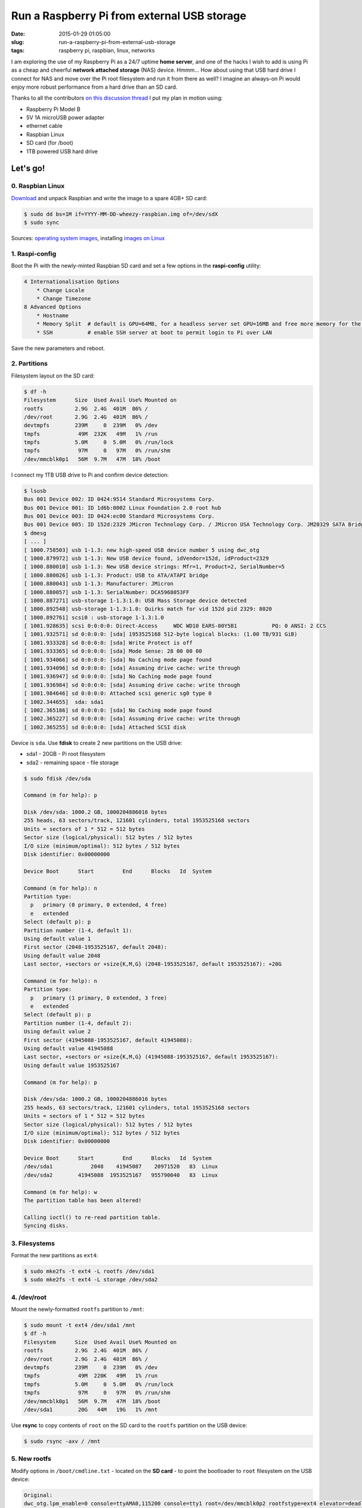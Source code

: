 ============================================
Run a Raspberry Pi from external USB storage
============================================

:date: 2015-01-29 01:05:00
:slug: run-a-raspberry-pi-from-external-usb-storage
:tags: raspberry pi, raspbian, linux, networks

I am exploring the use of my Raspberry Pi as a 24/7 uptime **home server**, and one of the hacks I wish to add is using Pi as a cheap and cheerful **network attached storage** (NAS) device. Hmmm... How about using that USB hard drive I connect for NAS and move over the Pi root filesystem and run it from there as well? I imagine an always-on Pi would enjoy more robust performance from a hard drive than an SD card.

Thanks to all the contributors `on this discussion thread <http://www.raspberrypi.org/forums/viewtopic.php?f=29&t=44177>`_ I put my plan in motion using:

* Raspberry Pi Model B
* 5V 1A microUSB power adapter
* ethernet cable
* Raspbian Linux
* SD card (for /boot)                                                                    
* 1TB powered USB hard drive

Let's go!
=========
                                                                                    
0. Raspbian Linux
-----------------

`Download <http://downloads.raspberrypi.org/raspbian_latest>`_ and unpack Raspbian and write the image to a spare 4GB+ SD card: 

.. code-block:: bash

    $ sudo dd bs=1M if=YYYY-MM-DD-wheezy-raspbian.img of=/dev/sdX                   
    $ sudo sync                                                                     

Sources: `operating system images <http://www.raspberrypi.org/downloads/>`_, installing `images on Linux <http://www.raspberrypi.org/documentation/installation/installing-images/linux.md>`_

1. Raspi-config
---------------

Boot the Pi with the newly-minted Raspbian SD card and set a few options in the **raspi-config** utility:

.. code-block:: bash

    4 Internationalisation Options                                                      
        * Change Locale                                                                     
        * Change Timezone                                                                   
    8 Advanced Options                                                                  
        * Hostname                                                                          
        * Memory Split  # default is GPU=64MB, for a headless server set GPU=16MB and free more memory for the CPU                                                              
        * SSH           # enable SSH server at boot to permit login to Pi over LAN                                                                    
                                                                                    
Save the new parameters and reboot.

2. Partitions
-------------

Filesystem layout on the SD card:

.. code-block:: bash
                                           
    $ df -h                                                                             
    Filesystem      Size  Used Avail Use% Mounted on                                    
    rootfs          2.9G  2.4G  401M  86% /                                             
    /dev/root       2.9G  2.4G  401M  86% /                                             
    devtmpfs        239M     0  239M   0% /dev                                          
    tmpfs            49M  232K   49M   1% /run                                          
    tmpfs           5.0M     0  5.0M   0% /run/lock                                 
    tmpfs            97M     0   97M   0% /run/shm                                  
    /dev/mmcblk0p1   56M  9.7M   47M  18% /boot                                     
    
I connect my 1TB USB drive to Pi and confirm device detection:

.. code-block:: bash

    $ lsusb                                                                         
    Bus 001 Device 002: ID 0424:9514 Standard Microsystems Corp.                    
    Bus 001 Device 001: ID 1d6b:0002 Linux Foundation 2.0 root hub                  
    Bus 001 Device 003: ID 0424:ec00 Standard Microsystems Corp.                    
    Bus 001 Device 005: ID 152d:2329 JMicron Technology Corp. / JMicron USA Technology Corp. JM20329 SATA Bridge
    $ dmesg                                                                         
    [ ... ]                                                                         
    [ 1000.758503] usb 1-1.3: new high-speed USB device number 5 using dwc_otg      
    [ 1000.879972] usb 1-1.3: New USB device found, idVendor=152d, idProduct=2329   
    [ 1000.880010] usb 1-1.3: New USB device strings: Mfr=1, Product=2, SerialNumber=5
    [ 1000.880026] usb 1-1.3: Product: USB to ATA/ATAPI bridge                      
    [ 1000.880043] usb 1-1.3: Manufacturer: JMicron                                 
    [ 1000.880057] usb 1-1.3: SerialNumber: DCA5968053FF                            
    [ 1000.887271] usb-storage 1-1.3:1.0: USB Mass Storage device detected          
    [ 1000.892548] usb-storage 1-1.3:1.0: Quirks match for vid 152d pid 2329: 8020  
    [ 1000.892761] scsi0 : usb-storage 1-1.3:1.0                                    
    [ 1001.928635] scsi 0:0:0:0: Direct-Access     WDC WD10 EARS-00Y5B1           PQ: 0 ANSI: 2 CCS
    [ 1001.932571] sd 0:0:0:0: [sda] 1953525168 512-byte logical blocks: (1.00 TB/931 GiB)
    [ 1001.933328] sd 0:0:0:0: [sda] Write Protect is off                           
    [ 1001.933365] sd 0:0:0:0: [sda] Mode Sense: 28 00 00 00                        
    [ 1001.934066] sd 0:0:0:0: [sda] No Caching mode page found                     
    [ 1001.934096] sd 0:0:0:0: [sda] Assuming drive cache: write through            
    [ 1001.936947] sd 0:0:0:0: [sda] No Caching mode page found                     
    [ 1001.936984] sd 0:0:0:0: [sda] Assuming drive cache: write through            
    [ 1001.984646] sd 0:0:0:0: Attached scsi generic sg0 type 0                     
    [ 1002.344655]  sda: sda1                                                       
    [ 1002.365186] sd 0:0:0:0: [sda] No Caching mode page found                     
    [ 1002.365227] sd 0:0:0:0: [sda] Assuming drive cache: write through            
    [ 1002.365255] sd 0:0:0:0: [sda] Attached SCSI disk                             
   
Device is ``sda``. Use **fdisk** to create 2 new partitions on the USB drive:

* sda1 - 20GB - Pi root filesystem
* sda2 - remaining space - file storage

.. code-block:: bash

    $ sudo fdisk /dev/sda                                                           
                                                                                
    Command (m for help): p                                                         
                                                                                
    Disk /dev/sda: 1000.2 GB, 1000204886016 bytes                                   
    255 heads, 63 sectors/track, 121601 cylinders, total 1953525168 sectors         
    Units = sectors of 1 * 512 = 512 bytes                                          
    Sector size (logical/physical): 512 bytes / 512 bytes                           
    I/O size (minimum/optimal): 512 bytes / 512 bytes                               
    Disk identifier: 0x00000000                                                     
                                                                                
    Device Boot      Start         End      Blocks   Id  System                  
                                                                                
    Command (m for help): n                                                         
    Partition type:                                                                 
      p   primary (0 primary, 0 extended, 4 free)                                  
      e   extended                                                                 
    Select (default p): p                                                           
    Partition number (1-4, default 1):                                              
    Using default value 1                                                           
    First sector (2048-1953525167, default 2048):                                   
    Using default value 2048                                                        
    Last sector, +sectors or +size{K,M,G} (2048-1953525167, default 1953525167): +20G
                                                                                
    Command (m for help): n                                                         
    Partition type:                                                                 
      p   primary (1 primary, 0 extended, 3 free)                                  
      e   extended                                                                 
    Select (default p): p                                                           
    Partition number (1-4, default 2):                                              
    Using default value 2                                                           
    First sector (41945088-1953525167, default 41945088):                           
    Using default value 41945088                                                    
    Last sector, +sectors or +size{K,M,G} (41945088-1953525167, default 1953525167):
    Using default value 1953525167                    

    Command (m for help): p                                                         
                                                                                
    Disk /dev/sda: 1000.2 GB, 1000204886016 bytes                                   
    255 heads, 63 sectors/track, 121601 cylinders, total 1953525168 sectors         
    Units = sectors of 1 * 512 = 512 bytes                                          
    Sector size (logical/physical): 512 bytes / 512 bytes                           
    I/O size (minimum/optimal): 512 bytes / 512 bytes                               
    Disk identifier: 0x00000000                                                     
                                                                                
    Device Boot      Start         End      Blocks   Id  System                  
    /dev/sda1            2048    41945087    20971520   83  Linux                   
    /dev/sda2        41945088  1953525167   955790040   83  Linux                   
                                                                                
    Command (m for help): w                                                         
    The partition table has been altered!                                           
                                                                                
    Calling ioctl() to re-read partition table.                                     
    Syncing disks.            

3. Filesystems
--------------

Format the new partitions as ``ext4``:

.. code-block:: bash
                                                                                
    $ sudo mke2fs -t ext4 -L rootfs /dev/sda1                                       
    $ sudo mke2fs -t ext4 -L storage /dev/sda2                                      

4. /dev/root 
------------

Mount the newly-formatted ``rootfs`` partition to ``/mnt``:

.. code-block:: bash

    $ sudo mount -t ext4 /dev/sda1 /mnt                                             
    $ df -h                                                                         
    Filesystem      Size  Used Avail Use% Mounted on                                
    rootfs          2.9G  2.4G  401M  86% /                                         
    /dev/root       2.9G  2.4G  401M  86% /                                         
    devtmpfs        239M     0  239M   0% /dev                                      
    tmpfs            49M  220K   49M   1% /run                                      
    tmpfs           5.0M     0  5.0M   0% /run/lock                                 
    tmpfs            97M     0   97M   0% /run/shm                                  
    /dev/mmcblk0p1   56M  9.7M   47M  18% /boot                                     
    /dev/sda1        20G   44M   19G   1% /mnt                                      
    
Use **rsync** to copy contents of ``root`` on the SD card to the ``rootfs`` partition on the USB device:

.. code-block:: bash

    $ sudo rsync -axv / /mnt

5. New rootfs
-------------

Modify options in ``/boot/cmdline.txt`` - located on the **SD card** - to point the bootloader to ``root`` filesystem on the USB device:

.. code-block:: bash

    Original:                                                                      
    dwc_otg.lpm_enable=0 console=ttyAMA0,115200 console=tty1 root=/dev/mmcblk0p2 rootfstype=ext4 elevator=deadline rootwait
    
    Modified:
    dwc_otg.lpm_enable=0 console=ttyAMA0,115200 console=tty1 root=/dev/sda1 rootfstype=ext4 elevator=deadline rootwait rootdelay=5

6. fstab 
--------

Create new mountpoint for the ``storage`` partition:

.. code-block:: bash

    $ sudo mkdir /media/USB0

Modify options in ``/mnt/etc/fstab`` - located on the **USB device** - to mount ``rootfs`` and ``storage`` partitions [1]_ at boot. Sample configuration for ``sda1`` and ``sda2``:

.. code-block:: bash

    proc            /proc           proc    defaults          0       0
    /dev/mmcblk0p1  /boot           vfat    defaults          0       2
    # partitions on USB
    /dev/sda1   /       ext4    defaults,noatime  0       1
    /dev/sda2   /media/USB0  ext4    defaults,noatime  0       0
    # comment out root filesystem on SD card
    #/dev/mmcblk0p2  /               ext4    defaults,noatime  0       1
    # a swapfile is not a swap partition, so no using swapon|off from here on, use  dphys-swapfile swap[on|off]  for that

7. Reboot
---------

Save modifications and reboot. Login and check the new filesystem layout:

.. code-block:: bash
                                                                                
    $ df -h
    Filesystem     Type      Size  Used Avail Use% Mounted on
    rootfs         rootfs     20G  2.6G   16G  15% /
    /dev/root      ext4       20G  2.6G   16G  15% /
    devtmpfs       devtmpfs  239M     0  239M   0% /dev
    tmpfs          tmpfs      49M  236K   49M   1% /run
    tmpfs          tmpfs     5.0M     0  5.0M   0% /run/lock
    tmpfs          tmpfs      97M     0   97M   0% /run/shm
    /dev/mmcblk0p1 vfat       56M  9.7M   47M  18% /boot
    /dev/sda2      ext4      898G  343G  510G  41% /media/USB0
                                                                         
8. Post-install
---------------

8.1 Password
++++++++++++

A ``raspberry`` is a tasty fruit but a lousy password. Change password for username ``pi``:

.. code-block:: bash

    $ passwd
                                                                                
8.2 Sudo
++++++++

Default setting in Raspbian is to allow ``pi`` to use ``sudo`` without prompting for a password. Disable password-less ``sudo`` by running: 

.. code-block:: bash

    $ sudo visudo -s

... and comment out the ``NOPASSWD`` entry:

.. code-block:: bash

    #includedir /etc/sudoers.d
    #pi ALL=(ALL) NOPASSWD: ALL

8.3 Upgrade
+++++++++++

With the newly-configured ``rootfs`` up-and-running now is a good time to update Raspbian:

.. code-block:: bash

    $ sudo apt-get update
    $ sudo apt-get dist-upgrade

8.4 Static Address
++++++++++++++++++

A Raspberry Pi that is going to stay home and run as a server can be configured to use a **static network address**. Sample ``/etc/network/interfaces`` modification that disables ``dhcp`` and sets ip address ``192.168.1.88``:

.. code-block:: bash

    #iface eth0 inet dhcp                                                       
    auto eth0                                                                   
    iface eth0 inet static                                                      
        address 192.168.1.88                                                    
        netmask 255.255.255.0                                                   
        gateway 192.168.1.1                                                     
                                                                                
Happy hacking!

Notes
-----

.. [1] Pi requires an SD card to boot... so we continue using original /boot.
